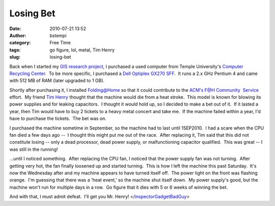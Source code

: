 Losing Bet
##########
:date: 2010-07-21 13:52
:author: bstempi
:category: Free Time
:tags: go figure, lol, metal, Tim Henry
:slug: losing-bet

Back when I started my `GIS research
project <http://www.brianstempin.com/projects/traffic-research-project/>`__,
I purchased a used computer from Temple University's `Computer
Recycling Center <http://www.temple.edu/cs/crc/>`__.  To be more
specific, I purchased a `Dell Optiplex GX270
SFF <http://en.wikipedia.org/wiki/Dell_OptiPlex#Models.2C_in_relative_chronological_order>`__.
 It runs a 2.x GHz Pentium 4 and came with 512 MB of RAM (later upgraded
to 1 GB).

Shortly after purchasing it, I installed
`Folding@Home <http://folding.stanford.edu>`__ so that it could
contribute to the `ACM's F@H Community
 Service <http://www.brianstempin.com/projects/temple-acm%e2%80%99s-foldinghome-project/>`__
effort.  My friend `Tim Henry <http://timjhenry.com>`__ thought that the
machine would die from a heat stroke.  This model is known for blowing
its power supplies and for leaking capacitors.  I thought it would hold
up, so I decided to make a bet out of it.  If it lasted a year, then Tim
would have to buy 2 tickets to a heavy metal concert and take me.  If
the machine failed within a year, I'd have to purchase the tickets.  The
bet was on.

I purchased the machine sometime in September, so the machine had to
last until 1SEP2010.  I had a scare when the CPU fan died a few days ago
--  I thought this might put me out of the race.  After replacing it,
Tim said that this did not constitute losing -- only a dead processor,
dead power supply, or malfunctioning capacitor qualified.  This was
great -- I was still in the running!

...until I noticed something.  After replacing the CPU fan, I noticed
that the power supply fan was not turning.  After getting very hot, the
fan finally loosened up and started turning.  This is how I left the
machine this past Saturday.  It's now the Wednesday after and my machine
appears to have turned itself off.  The power light on the front was
flashing orange.  I'm guessing that there was a 'heat event,' so the
machine shut itself down.  My power supply's good, but the machine won't
run for multiple days in a row.  Go figure that it dies with 5 or 6
weeks of winning the bet.

And with that, I must admit defeat.  I'll get you Mr. Henry!
</`inspectorGadgetBadGuy <http://en.wikipedia.org/wiki/Doctor_Claw>`__>
